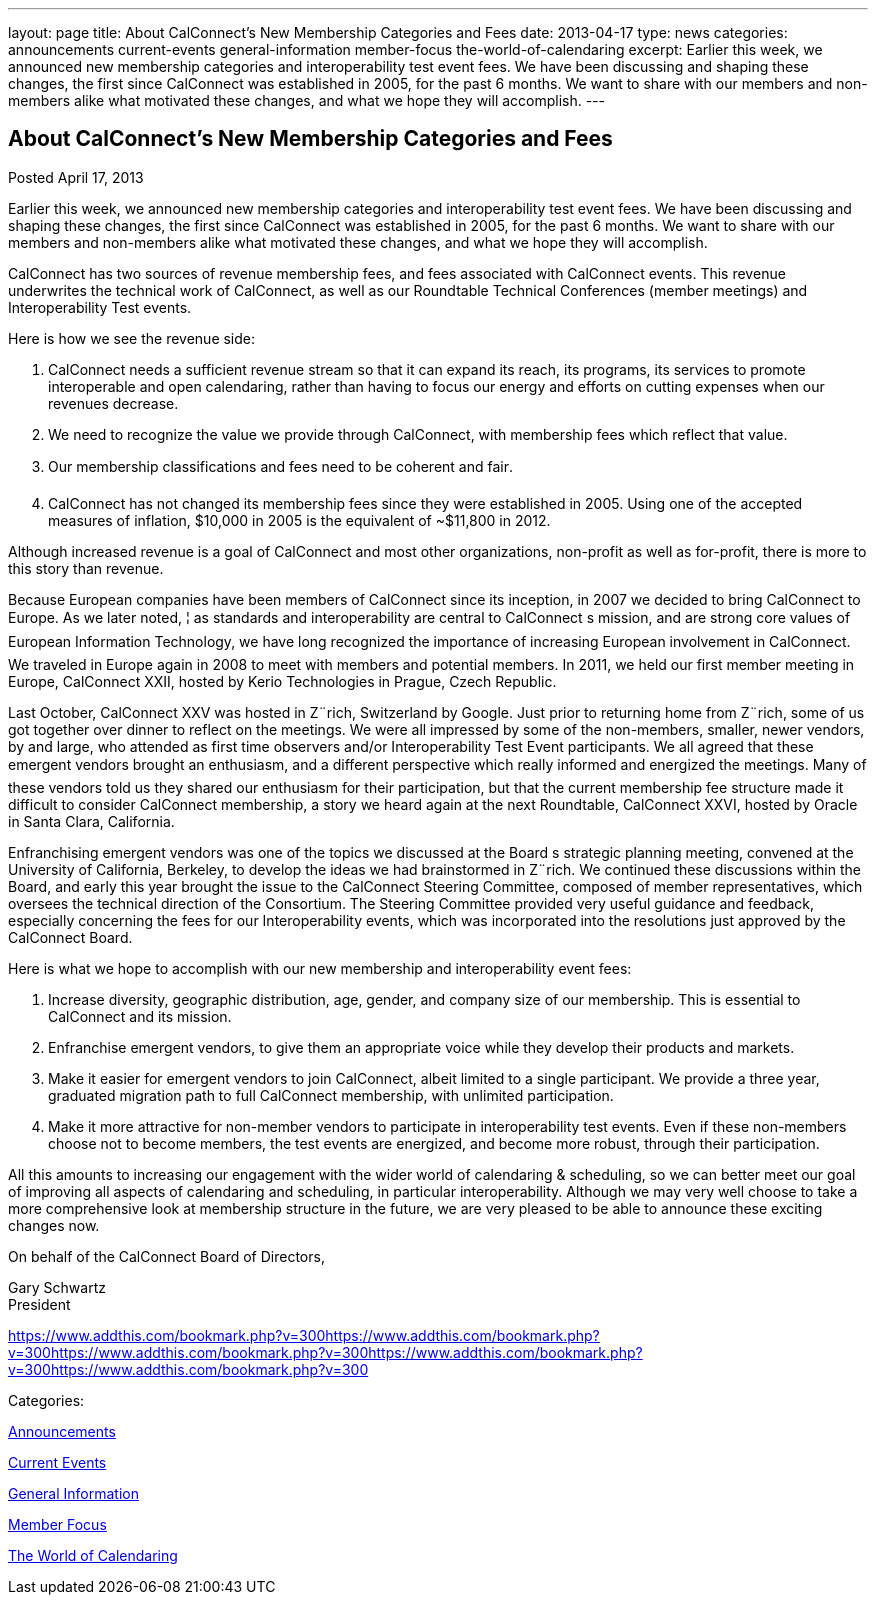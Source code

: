 ---
layout: page
title: About CalConnect’s New Membership Categories and Fees
date: 2013-04-17
type: news
categories: announcements current-events general-information member-focus the-world-of-calendaring
excerpt: Earlier this week, we announced new membership categories and interoperability test event fees. We have been discussing and shaping these changes, the first since CalConnect was established in 2005, for the past 6 months. We want to share with our members and non-members alike what motivated these changes, and what we hope they will accomplish.
---

== About CalConnect’s New Membership Categories and Fees

[[node-204]]
Posted April 17, 2013 

Earlier this week, we announced new membership categories and interoperability test event fees. We have been discussing and shaping these changes, the first since CalConnect was established in 2005, for the past 6 months. We want to share with our members and non-members alike what motivated these changes, and what we hope they will accomplish.

CalConnect has two sources of revenue  membership fees, and fees associated with CalConnect events. This revenue underwrites the technical work of CalConnect, as well as our Roundtable Technical Conferences (member meetings) and Interoperability Test events.

Here is how we see the revenue side:

. CalConnect needs a sufficient revenue stream so that it can expand its reach, its programs, its services to promote interoperable and open calendaring, rather than having to focus our energy and efforts on cutting expenses when our revenues decrease.
. We need to recognize the value we provide through CalConnect, with membership fees which reflect that value.
. Our membership classifications and fees need to be coherent and fair.
. CalConnect has not changed its membership fees since they were established in 2005. Using one of the accepted measures of inflation, $10,000 in 2005 is the equivalent of ~$11,800 in 2012.

Although increased revenue is a goal of CalConnect and most other organizations, non-profit as well as for-profit, there is more to this story than revenue.

Because European companies have been members of CalConnect since its inception, in 2007 we decided to bring CalConnect to Europe. As we later noted, ¦ as standards and interoperability are central to CalConnect s mission, and are strong core values of European Information Technology, we have long recognized the importance of increasing European involvement in CalConnect. We traveled in Europe again in 2008 to meet with members and potential members. In 2011, we held our first member meeting in Europe, CalConnect XXII, hosted by Kerio Technologies in Prague, Czech Republic.

Last October, CalConnect XXV was hosted in Z¨rich, Switzerland by Google. Just prior to returning home from Z¨rich, some of us got together over dinner to reflect on the meetings. We were all impressed by some of the non-members, smaller, newer vendors, by and large, who attended as first time observers and/or Interoperability Test Event participants. We all agreed that these emergent vendors brought an enthusiasm, and a different perspective which really informed and energized the meetings. Many of these vendors told us they shared our enthusiasm for their participation, but that the current membership fee structure made it difficult to consider CalConnect membership, a story we heard again at the next Roundtable, CalConnect XXVI, hosted by Oracle in Santa Clara, California.

Enfranchising emergent vendors was one of the topics we discussed at the Board s strategic planning meeting, convened at the University of California, Berkeley, to develop the ideas we had brainstormed in Z¨rich. We continued these discussions within the Board, and early this year brought the issue to the CalConnect Steering Committee, composed of member representatives, which oversees the technical direction of the Consortium. The Steering Committee provided very useful guidance and feedback, especially concerning the fees for our Interoperability events, which was incorporated into the resolutions just approved by the CalConnect Board.

Here is what we hope to accomplish with our new membership and interoperability event fees:

. Increase diversity, geographic distribution, age, gender, and company size of our membership. This is essential to CalConnect and its mission.
. Enfranchise emergent vendors, to give them an appropriate voice while they develop their products and markets.
. Make it easier for emergent vendors to join CalConnect, albeit limited to a single participant. We provide a three year, graduated migration path to full CalConnect membership, with unlimited participation.
. Make it more attractive for non-member vendors to participate in interoperability test events. Even if these non-members choose not to become members, the test events are energized, and become more robust, through their participation.

All this amounts to increasing our engagement with the wider world of calendaring & scheduling, so we can better meet our goal of improving all aspects of calendaring and scheduling, in particular interoperability. Although we may very well choose to take a more comprehensive look at membership structure in the future, we are very pleased to be able to announce these exciting changes now.

On behalf of the CalConnect Board of Directors,

Gary Schwartz +
 President

https://www.addthis.com/bookmark.php?v=300https://www.addthis.com/bookmark.php?v=300https://www.addthis.com/bookmark.php?v=300https://www.addthis.com/bookmark.php?v=300https://www.addthis.com/bookmark.php?v=300

Categories:&nbsp;

link:/news/announcements[Announcements]

link:/news/current-events[Current Events]

link:/news/general-information[General Information]

link:/news/member-focus[Member Focus]

link:/news/the-world-of-calendaring[The World of Calendaring]

